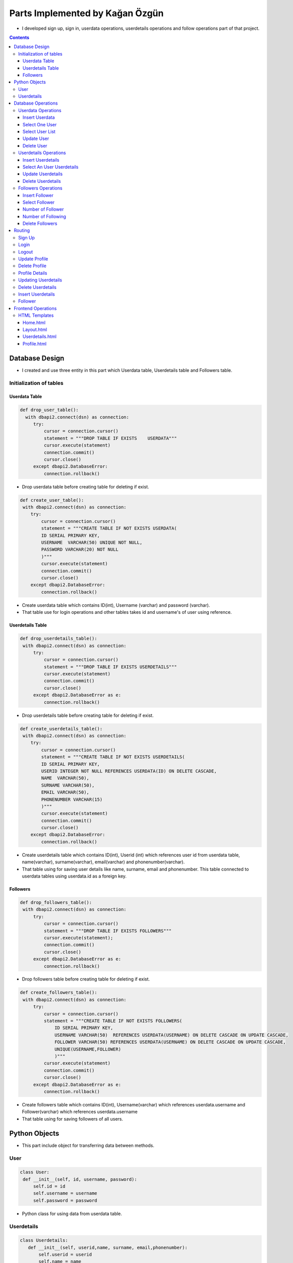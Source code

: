 ================================
Parts Implemented by Kağan Özgün
================================

* I developed sign up, sign in, userdata operations, userdetails operations and follow operations part of that project.

.. contents:: Contents
   :local:

***************
Database Design
***************
* I created and use three entity in this part which Userdata table, Userdetails table and Followers table.

Initialization of tables
========================

Userdata Table
--------------

.. code-block :: python

   def drop_user_table():
     with dbapi2.connect(dsn) as connection:
        try:
            cursor = connection.cursor()
            statement = """DROP TABLE IF EXISTS    USERDATA"""
            cursor.execute(statement)
            connection.commit()
            cursor.close()
        except dbapi2.DatabaseError:
            connection.rollback()

* Drop userdata table before creating table for deleting if exist.

.. code-block :: python


    def create_user_table():
     with dbapi2.connect(dsn) as connection:
        try:
            cursor = connection.cursor()
            statement = """CREATE TABLE IF NOT EXISTS USERDATA(
            ID SERIAL PRIMARY KEY,
            USERNAME  VARCHAR(50) UNIQUE NOT NULL,
            PASSWORD VARCHAR(20) NOT NULL
            )"""
            cursor.execute(statement)
            connection.commit()
            cursor.close()
        except dbapi2.DatabaseError:
            connection.rollback()

* Create userdata table which contains ID(int), Username (varchar) and password (varchar).

* That table use for login operations and other tables takes id and username's of user using reference.

Userdetails Table
-----------------
.. code-block :: python


   def drop_userdetails_table():
    with dbapi2.connect(dsn) as connection:
        try:
            cursor = connection.cursor()
            statement = """DROP TABLE IF EXISTS USERDETAILS"""
            cursor.execute(statement)
            connection.commit()
            cursor.close()
        except dbapi2.DatabaseError as e:
            connection.rollback()

* Drop userdetails table before creating table for deleting if exist.

.. code-block :: python

    def create_userdetails_table():
     with dbapi2.connect(dsn) as connection:
        try:
            cursor = connection.cursor()
            statement = """CREATE TABLE IF NOT EXISTS USERDETAILS(
            ID SERIAL PRIMARY KEY,
            USERID INTEGER NOT NULL REFERENCES USERDATA(ID) ON DELETE CASCADE,
            NAME  VARCHAR(50),
            SURNAME VARCHAR(50),
            EMAIL VARCHAR(50),
            PHONENUMBER VARCHAR(15)
            )"""
            cursor.execute(statement)
            connection.commit()
            cursor.close()
        except dbapi2.DatabaseError:
            connection.rollback()

* Create userdetails table which contains ID(int), Userid (int) which references user id from userdata table, name(varchar), surname(varchar), email(varchar) and phonenumber(varchar).

* That table using for saving user details like name, surname, email and phonenumber. This table connected to userdata tables using userdata.id as a foreign key.

Followers
---------
.. code-block :: python

   def drop_followers_table():
    with dbapi2.connect(dsn) as connection:
        try:
            cursor = connection.cursor()
            statement = """DROP TABLE IF EXISTS FOLLOWERS"""
            cursor.execute(statement);
            connection.commit()
            cursor.close()
        except dbapi2.DatabaseError as e:
            connection.rollback()

* Drop followers table before creating table for deleting if exist.

.. code-block :: python

   def create_followers_table():
    with dbapi2.connect(dsn) as connection:
        try:
            cursor = connection.cursor()
            statement = """CREATE TABLE IF NOT EXISTS FOLLOWERS(
                ID SERIAL PRIMARY KEY,
                USERNAME VARCHAR(50)  REFERENCES USERDATA(USERNAME) ON DELETE CASCADE ON UPDATE CASCADE,
                FOLLOWER VARCHAR(50) REFERENCES USERDATA(USERNAME) ON DELETE CASCADE ON UPDATE CASCADE,
                UNIQUE(USERNAME,FOLLOWER)
                )"""
            cursor.execute(statement)
            connection.commit()
            cursor.close()
        except dbapi2.DatabaseError as e:
            connection.rollback()

* Create followers table which contains ID(int), Username(varchar) which references userdata.username and Follower(varchar) which references userdata.username

* That table using for saving followers of all users.

**************
Python Objects
**************
* This part include object for transferring data between methods.

User
====

.. code-block :: python

   class User:
    def __init__(self, id, username, password):
        self.id = id
        self.username = username
        self.password = password

* Python class for using data from userdata table.

Userdetails
===========
.. code-block :: python

 class Userdetails:
    def __init__(self, userid,name, surname, email,phonenumber):
        self.userid = userid
        self.name = name
        self.surname = surname
        self.email = email
        self.phonenumber = phonenumber

* Python class for using userdetails table data.

*******************
Database Operations
*******************
* This part include database operation methods about Userdata, Userdetails and Followers table.

Userdata Operations
===================

Insert Userdata
---------------
.. code-block :: python

   def insert_user(user):
    with dbapi2.connect(dsn) as connection:
        try:
            cursor = connection.cursor()
            statement= """INSERT INTO USERDATA(USERNAME,PASSWORD) VALUES(%s,%s)"""
            cursor.execute(statement,(user.username,user.password))
            connection.commit()
            cursor.close()
        except dbapi2.DatabaseError as e:
            connection.rollback()

* This method using for adding new row to the Userdata table.

Select One User
---------------

.. code-block :: python

   def select_a_user_from_login(userid):
    """Get Userdata by user_id"""
    with dbapi2.connect(dsn) as connection:
        try:
            cursor = connection.cursor()
            query = """SELECT ID,USERNAME,PASSWORD FROM USERDATA WHERE ID = %d""" %userid
            cursor.execute(query)
            connection.commit()
            res = cursor.fetchone()
            return None if res is None else UserData(res[0], res[1], res[2])
        except dbapi2.DatabaseError as e:
            connection.rollback()

* This method use for taking one user username and password from Userdata table.

Select User List
----------------

.. code-block :: python

    def select_users_from_login():
    """" Get All Users """
    with dbapi2.connect(dsn) as connection:
        try:
            cursor = connection.cursor()
            query = """SELECT ID, USERNAME, PASSWORD FROM USERDATA"""
            cursor.execute(query)
            connection.commit()
            result = cursor.fetchall()
            users = []
            for res in result:
                users.append(UserData(res[0], res[1], res[2]))
            return users
        except dbapi2.DatabaseError as e:
            connection.rollback()

* Select_users_from_login method using for taking all users login data from Userdata table. Login operation use this method for checking the members of website.

Update User
-----------

.. code-block :: python

    def update_user_login(new_username,new_password,username):
     with dbapi2.connect(dsn) as connection:
        try:
            cursor = connection.cursor()
            query = """UPDATE USERDATA SET USERNAME = '%s' , PASSWORD = '%s' WHERE USERNAME = '%s'""" %(new_username,new_password,username)
            cursor.execute(query)
            connection.commit()
        except dbapi2.DatabaseError as e:
            connection.rollback()

* Update user method using for changing user login information.


Delete User
-----------

.. code-block :: python

   def delete_user_login(username,password):
    with dbapi2.connect(dsn) as connection:
        try:
            cursor = connection.cursor()
            query = """DELETE FROM USERDATA WHERE USERNAME = '%s' AND PASSWORD = '%s'""" %(username,password)
            cursor.execute(query)
            connection.commit()
        except dbapi2.DatabaseError as e:
            connection.rollback()

* Delete_user_login using for delete a user from database. This methods delete all of the tables and information about user.

Userdetails Operations
======================

Insert Userdetails
------------------

.. code-block :: python

   def insert_userdetails(userdetails):
    with dbapi2.connect(dsn) as connection:
        try:
            cursor = connection.cursor()
            query ="""INSERT INTO USERDETAILS(USERID,NAME,SURNAME,EMAIL,PHONENUMBER) VALUES(%s,%s,%s,%s,%s)"""
            cursor.execute(query,(userdetails.userid,userdetails.name,userdetails.surname,userdetails.email,userdetails.phonenumber))
            connection.commit()
        except dbapi2.DatabaseError as e:
            connection.rollback()

* Insert_userdetails method takes userdetails object and add this object to the Userdetails table.

Select An User Userdetails
--------------------------

.. code-block :: python

   def select_an_user_userdetails(username):
       with dbapi2.connect(dsn) as connection:
        try:
             cursor = connection.cursor()
             query = """SELECT * FROM USERDETAILS INNER JOIN USERDATA on USERDATA.ID = USERDETAILS.USERID WHERE USERNAME = '%s' """ %(username)
             cursor.execute(query)
             connection.commit()
             return cursor
        except dbapi2.DatabaseError as e:
             connection.rollback()

* Select_an_user_userdetails takes an user name, surname, email, phone number information from database using username of the user.

Update Userdetails
------------------

.. code-block :: python

  def update_myuserdetail(name,surname,email,phonenumber):
    with dbapi2.connect(dsn) as connection:
        try:
             cursor = connection.cursor()
             query = """UPDATE USERDETAILS SET  NAME = '%s', SURNAME = '%s', EMAIL = '%s', PHONENUMBER = '%s' WHERE USERID = '%s' """%(name,surname,email,phonenumber,current_user.id)
             cursor.execute(query)
             connection.commit()
             return cursor
        except dbapi2.DatabaseError as e:
             connection.rollback()

* Update_myuserdetails methods using for updating an user's name, surname, email and phone number. Method take name, surname, email, phonenumber.

Delete Userdetails
------------------

.. code-block :: python

   def delete_userdetails():
    with dbapi2.connect(dsn) as connection:
        try:
            cursor = connection.cursor()
            query = """DELETE FROM USERDETAILS WHERE (USERID = %s)""" %(current_user.id)
            cursor.execute(query)
            connection.commit()
        except dbapi2.DatabaseError as e:
            connection.rollback()

* This method delete all of the information of the user by users id.

Followers Operations
====================

Insert Follower
---------------

.. code-block :: python

   def insert_follower(username,f_username):
    with dbapi2.connect(dsn) as connection:
        try:
            cursor = connection.cursor()
            query ="""INSERT INTO FOLLOWERS(USERNAME,FOLLOWER) VALUES(%s,%s)"""
            cursor.execute(query,(username,f_username))
            connection.commit()
        except dbapi2.DatabaseError as e:
            connection.rollback()

* Insert_follower method add username of follower and user name of following to Followers table.

Select Follower
---------------

.. code-block :: python

   def check_follower(username,f_username):
    with dbapi2.connect(dsn) as connection:
        try:
            cursor = connection.cursor()
            query ="""SELECT USERNAME FROM FOLLOWERS WHERE (USERNAME = %s AND FOLLOWER = %s)"""
            cursor.execute(query,(username,f_username))
            connection.commit()
            return cursor
        except dbapi2.DatabaseError as e:
            connection.rollback()

* Check_follower method check following situation of two account using both account username.

Number of Follower
------------------

.. code-block :: python

    def number_of_follower(name):
    with dbapi2.connect(dsn) as connection:
        try:
            cursor = connection.cursor()
            query = """SELECT COUNT(FOLLOWER) FROM FOLLOWERS WHERE (FOLLOWER = '%s')""" %(name)
            cursor.execute(query)
            connection.commit()
            return cursor
        except dbapi2.DatabaseError as e:
            connection.rollback()

* Number of follower method count followers using username of an user. Methods count number of rows in follower column.

Number of Following
-------------------

.. code-block :: python

   def number_of_following(name):
     with dbapi2.connect(dsn) as connection:
        try:
            cursor = connection.cursor()
            query = """SELECT COUNT(USERNAME) FROM FOLLOWERS WHERE (USERNAME = '%s')""" %(name)
            cursor.execute(query)
            connection.commit()
            return cursor
        except dbapi2.DatabaseError as e:
            connection.rollback()

* Number of following method take username and count number of rows which have this username in username column of Followers table.

Delete Followers
----------------

.. code-block :: python

   def delete_follower(name,f_name):
    with dbapi2.connect(dsn) as connection:
        try:
            cursor = connection.cursor()
            query = """DELETE FROM FOLLOWERS WHERE (USERNAME = %s
             AND FOLLOWER = %s)"""
            cursor.execute(query,(name,f_name))
            connection.commit()
        except dbapi2.DatabaseError as e:
            connection.rollback()

* Delete follower method delete follower from table is user unfollow the other user.




*******
Routing
*******

* This part include methods in server.py which using for sending and getting data between back-end, front-end parts of project.

Sign Up
=======

.. code-block :: python

   @app.route('/signup', methods=['POST'])
   def signup():
    username = request.form['reg_username']
    password = request.form['reg_password']
    insert_user_login(username, password)
    return redirect(url_for('login'))

* Sign up method takes input from homepage.html and add new account to database using this input.

Login
=====

.. code-block :: python

   @app.route('/', methods=['GET','POST'])
   def login():
    form=LoginForm(request.form)
    if request.method == 'POST' and form.validate():
        username = form.username.data
        user = get_user(username)
        #user_list = select_users_from_login()
        if user is not None:
            password = form.password.data
            if(password == user.password):
                login_user(user)
                return redirect(url_for('timeline_page'))

    return render_template('home.html',form=form)

* Login method takes input from login page and select user using this input. If user in database method render timeline page and send user login information but if user is not in database method render home page for getting sign in information from user again.



Logout
======

.. code-block :: python

   @app.route('/logout')
   @login_required
   def logout_page():
    logout_user()
    return redirect(url_for('login'))

* Logout method use logout_user() method from flask_login.

Update Profile
==============

.. code-block :: python

   @app.route('/update-profile', methods=['POST'])
   @login_required
   def update_profile():
      form = LoginForm(request.form)
      username = request.form['new_username']
      password = request.form['new_password']
      update_user_login(username, password, current_user.username)
      logout_user()
      return render_template('home.html', form = form)


* Update Profile method takes input from update profile modal and update user information using that information. Old username taking using flask_login module.

* After updating logout operation work and homepage rendered for login with new data.

Delete Profile
==============

.. code-block :: python

   @app.route('/delete-profile', methods=['POST'])
   @login_required
   def delete_profile():
    form=LoginForm(request.form)
    password = request.form['password']
    delete_user_login(current_user.username, password)
    return render_template('home.html',form = form)

* Delete profile operations take password of current user from delete profile modal in layout.html. If password is match delete the users data from all of tables and finally delete the userdata row.


Profile Details
===============

.. code-block :: python

   @app.route('/profiledetails')
   def profiledetails():
        userdetails = select_an_user_userdetails(current_user.username).fetchone()
        check = userdetails
        if(check):
            name =userdetails[2]
            surname = userdetails[3]
            mail = userdetails[4]
            phone = userdetails[5]
        else:
            name =None
            surname = None
            mail = None
            phone = None
        return render_template("profiledetails.html",name = name,surname = surname, mail = mail, phone = phone, users = current_user)

* Profiledetails method select current user data from Userdetails table and render profiledetails.html and send userdetails to profiledetails.html page.

Updating Userdetails
====================

.. code-block :: python

   @app.route('/update_userdetails',methods=['GET','POST'])
 def update_userdetails():
    type = request.form['form_type']
    list = []
    list = select_an_user_userdetails(current_user.username).fetchone()
    name = ""
    surname = ""
    email = ""
    phonenum = ""
    if(type == "1"):
        name = request.form['update_name']
        surname = list[3]
        email = list[4]
        phonenum = list[5]

    elif(type == "2"):
        surname = request.form['update_surname']
        name = list[2];
        email = list[4]
        phonenum = list[5]

    elif(type == "3"):
        email = request.form['update_email']
        name = list[2];
        surname = list[3]
        phonenum = list[5]

    elif(type == "4"):
        phonenum = request.form['update_phone']
        name = list[2];
        surname = list[3]
        email = list[4]
    else:
        name = list[2];
        surname = list[3]
        email = list[4]
        phonenum = list[5]

    update_myuserdetail(name,surname,email,phonenum)
    return redirect(url_for('profiledetails'))

* Update userdetails method using for rendering profiledetails and updating userdetails with input from userdetails.html. User can update one column or multiple column in userdetails table. If else conditions control the user input and send inputs to update_myuserdetails method.


Delete Userdetails
==================

.. code-block :: python

  @app.route('/deleteuserdetails',methods=['GET','POST'])
  def delete_user_details():
    password = request.form['password']
    delete_userdetails()
    return redirect(url_for('timeline_page'))

* Delete userdetails method takes user password from userdetails.html and delete all of the userdetails from table.

Insert Userdetails
==================

.. code-block :: python

   @app.route('/insert_details',methods=['GET','POST'])
   def insert_details():
    name = request.form['name']
    surname = request.form['surname']
    email = request.form['email']
    phonenum = request.form['phonenum']
    userx = Userdetails(current_user.id,name,surname,email,phonenum)
    insert_userdetails(userx)
    return redirect(url_for('profiledetails'))

* Insert details method takes input from userdetails.html and send data to database insert method of userdetails table and render userdetails.html again.


Follower
========

.. code-block :: python

   @app.route('/follow/<string:followusername>')
   def follow(followusername):
    if(check_follower(current_user.username,followusername).fetchone()):
       delete_follower(current_user.username,followusername)
    else:
       insert_follower(current_user.username,followusername)

    user = get_user(followusername)

    return render_template("timeline_search.html", posts=list(select_posts(user.id)), likes = list(select_user_likes(current_user.id)),owner_user = user
                           ,isfollower = check_follower(current_user.username,followusername).fetchone(),
                           follower_number = number_of_follower(user.username).fetchone()[0]
                           ,following_number = number_of_following(user.username).fetchone()[0])

* Follow method using for getting reaction of follow and unfollow button. If user follow another add this information to the followers table and send situation of following for rendering follower and following number.


*******************
Frontend Operations
*******************

* Frontend operations include html file about user interface of operations.

HTML Templates
==============

Home.html
---------

.. code-block :: html

   <div id="signin_modal" class="modal fade" role="dialog">
     <div class="modal-dialog modal-sm">

       <!-- Modal content-->
       <div class="modal-content">
         <div class="modal-header">
           <button type="button" class="close" data-dismiss="modal">&times;</button>
           <h4 class="modal-title">Sign In</h4>
         </div>
         <div class="modal-body">
           <div class="login-form-1">
         <form id="login-form" class="text-left" method="post" action="/">
               {{ form.csrf_token }}
            <div class="login-form-main-message"></div>
            <div class="main-login-form">
               <div class="login-group">
                  <div class="form-group">
                     <label for="lg_username" class="sr-only">Username</label>
                               {{ form.username(autofocus=True,
                              id='lg-username',
                              placeholder='Username') }}

                  </div>
                  <div class="form-group">
                     <label for="lg_password" class="sr-only">Password</label>
                           {{ form.password(id='lg-password', class='form-control',
                              placeholder='Password') }}

                  </div>
               </div>
            </div>
         </form>
      </div>
         </div>
         <div class="modal-footer">
           <button type="submit" value="Send" class="btn btn-default" form="login-form">Sign In</button>
         </div>
       </div>
     </div>
   </div>

* Home.html has two modal for sign up and sign in operation this part for sign in operation. This modal takes input from user and send input to login method in server.py.


.. code-block :: html

      <div id="signup_modal" class="modal fade" role="dialog">
       <div class="modal-dialog modal-sm">

       <!-- Modal content-->
       <div class="modal-content">
         <div class="modal-header">
           <button type="button" class="close" data-dismiss="modal">&times;</button>
           <h4 class="modal-title">Sign Up</h4>
         </div>
         <div class="modal-body">
            <div class="login-form-1">
         <form id="register-form" class="text-left" method="post" action="/signup">
            <div class="login-form-main-message"></div>
            <div class="main-login-form">
               <div class="login-group">
                  <div class="form-group">
                     <label for="reg_username" class="sr-only">Email address</label>
                     <input type="text" class="form-control" id="reg_username" name="reg_username" placeholder="username">
                  </div>
                  <div class="form-group">
                     <label for="reg_password" class="sr-only">Password</label>
                     <input type="password" class="form-control" id="reg_password" name="reg_password" placeholder="password">
                  </div>

               </div>
            </div>
         </form>
      </div>
         </div>
         <div class="modal-footer">
           <button type="submit" class="btn btn-success" value="Send" form="register-form">Sign Up</button>
         </div>
       </div>
     </div>
   </div>

* This part  of Home.html is using for Sign up modal. Modal takes sign up inputs from user and send input to server.py for adding new user to database.

Layout.html
-----------

.. code-block :: html

   <!------------ Profile dropdown ------------>
         <ul class="nav navbar-nav navbar-right">
            <li class="dropdown">
               <a href="#" class="dropdown-toggle" data-toggle="dropdown" role="button" aria-haspopup="true" aria-expanded="false">
               <img alt="ProfilePic" src="{{ url_for('static', filename='images/logo/logo_vector.svg') }}"
               width = "50px">Profile<span class="caret"></span></a>
                        <ul class="dropdown-menu">

                           <center><li class="modal_button">  <button type="button" class="btn btn-info " data-toggle="modal" data-target="#update_profile_modal">Update Profile </button>  </li></center>
                           <li role="separator" class="divider"></li>
                           <center><li class ="modal_buton">  <button type="button" class="btn btn-danger " data-toggle="modal" data-target="#delete_profile_modal">Delete Profile </button>  </li></center>
                           <li role="separator" class="divider"></li>
                           <li><a href="{{url_for('profiledetails')}}"><button type="button" class="btn btn-success center-block">Profile Details</button></a></li>

                        <li role="separator" class="divider"></li>
                                <li><a href="{{url_for('suggestion_page')}}"><button type="button" class="btn btn-warning">Suggestions
                                </button></a></li>
                                <li role="separator" class="divider"></li>
                           <li><a href="{{url_for('logout_page')}}"><button type="button" class="btn btn-danger">Logout</button></a></li>
                           <li role="separator" class="divider"></li>
                           <li><a href="#">Separated link</a></li>
                         </ul>
            </li>
            </ul>
            <!------------ Profile dropdown ------------>

* Layout.html file is template for rendering navigation bar of the timeline. Update Profile, Delete Profile, Profile Details and Logout buttons added Profile dropdown list for redirecting relevant html pages or modals.

.. code-block :: python


   <div id="update_profile_modal" class="modal fade" role="dialog">
     <div class="modal-dialog modal-sm">

       <!-- Modal content-->
       <div class="modal-content">
         <div class="modal-header">
           <button type="button" class="close" data-dismiss="modal">&times;</button>
           <h4 class="modal-title">Update Profile</h4>
         </div>
         <div class="modal-body">
           <div class="login-form-1">
            <form id="update-profile" class="text-left" method="post" action="/update-profile">
               <div class="login-form-main-message"></div>
            <div class="main-login-form">
               <div class="login-group">
                  <div class="form-group">
                     New Username
                     <label for="lg_username" class="sr-only">New Username</label>
                     <input type="text" class="form-control" id="new_username" name="new_username" placeholder=" new username">
                  </div>
                  <div class="form-group">
                     New Password
                     <label for="lg_password" class="sr-only"> New Password</label>
                     <input type="password" class="form-control" id="new_password" name="new_password" placeholder="new password">
                  </div>
               </div>
            </div>
         </form>
      </div>
         </div>
         <div class="modal-footer">
           <button type="submit" value="Send" class="btn btn-default" form="update-profile">Update</button>
         </div>
       </div>

     </div>
   </div>


* This part of Layout.html for update profile modal. Modal takes new username, new password and send this input to update_profile method in server.py.

.. code-block :: python



   <div id="delete_profile_modal" class="modal fade" role="dialog">
     <div class="modal-dialog modal-sm">

       <!-- Modal content-->
       <div class="modal-content">
         <div class="modal-header">
           <button type="button" class="close" data-dismiss="modal">&times;</button>
           <h4 class="modal-title">Delete Profile</h4>
         </div>
         <div class="modal-body">
           <div class="login-form-1">
         <form id="delete-profile" class="text-left" method="post" action="/delete-profile">
            <div class="login-form-main-message"></div>
            <div class="main-login-form">
               <div class="login-group">
                  Enter Your Password
                  <div class="form-group">
                     <label for="password" class="sr-only">Password</label>
                     <input type="password" class="form-control" id="password" name="password" placeholder="password">
                  </div>
               </div>
            </div>
         </form>
      </div>
         </div>
         <div class="modal-footer">
           <button type="submit" value="Send" class="btn btn-default" form="delete-profile">Delete</button>
         </div>
       </div>

     </div>
   </div>


* This part of Layout.html for delete profile modal. Modal takes password and send this input to delete_profile method in server.py.

Userdetails.html
----------------

.. code-block :: html

   {%if name == None%}
   {%if surname == None%}
      {%if mail == None%}
         {%if phone == None%}

      <h2>Add User Details</h2>
      <div class="table-responsive">
      <form action = "/insert_details" method = "POST">
      <table class="table">
            <tbody>
                  <tr class="success">
                  <td>Username</td>
               <td></td>
                  <td>{{current_user.username}}</td>
                  </tr>
                  <tr class="info">
                  <td>Name</td>
               <td></td>
                  <td><input type = "text" name = "name" /></td>
                  </tr>
                  <tr class="info">
                  <td>Surname</td>
               <td></td>
                  <td><input type = "text" name = "surname" /></td>
                  </tr>
                  <tr class="info">
                  <td>E-mail</td>
               <td></td>
                  <td><input type = "text" name = "email" /></td>
                  </tr>
                  <tr class = info>
                  <td>Phone Number</td>
               <td></td>
                  <td><input type = "text" name = "phonenum" /></td>
                  </tr>
                  <tr class = info>
                  <td></td>
               <td></td>
                  <td><button type="submit" value = "Add" class="btn btn-danger">Add</button></td>
                  </tr>
             </tbody>
       </table>
            </form>
    </div>

         {%endif%}
      {%endif%}
   {%endif%}


* This part of  userdetails.html using for rendering add userdetails part of page and get input and send that input to inser_useretails method. If else conditions check is all of the useredetails are empty or not.


.. code-block :: html

    {%else%}

     <h2>User Details</h2>
     <div class="table-responsive">
     <table class="table">
       <tbody>
         <tr class="success">
           <td>Username</td>
           <td colspan="2">{{current_user.username}}</td>
         </tr>
         <tr class="info">
           <td>Name</td>
           <td>{{name}}</td>
           <td><button type="button" class="btn-lg btn-info " data-toggle="modal" data-target="#update_name">Update       </button></td>
         </tr>
         <tr class="info">
           <td>Surname</td>
           <td>{{surname}}</td>
           <td><button type="button" class="btn-lg btn-info " data-toggle="modal" data-target="#update_surname">Update </button></td>
         </tr>
         <tr class="info">
           <td>E-mail</td>
           <td>{{mail}}</td>
           <td><button type="button" class="btn-lg btn-info " data-toggle="modal" data-target="#update_email">Update </button></td>
         </tr>
         <tr class = info>
           <td>Phone Number</td>
           <td>{{phone}}</td>
           <td><button type="button" class="btn-lg btn-info " data-toggle="modal" data-target="#update_phone">Update </button></td>
         </tr>
       </tbody>
     </table>
     </div>
     <form action = "/gototimeline" method = "POST">
      <button type="submit" value = "Go to Timeline" class="btn btn-success">Go to Timeline</button>
      </form>
   </br>
   <form action = "/deleteuserdetails" method = "POST">
      <button type="button" class="btn-lg btn-danger" data-toggle="modal" data-target="#delete_details">Delete Userdetails</button>
      </form>
   {%endif%}

* That part of Userdetails.html using for rendering update userdetails and getting input for deleting userdetails and updating user details. Input are taken with modal for each data. If one of the userdetails is in the database for current user, updatedetails part of page is rendering.


Profile.html
------------

.. code-block :: html

   {%if current_user.id != owner_user.id%}
     {%set var = isfollower%}
     {%if var%}
   <a href="{{url_for('follow',followusername = owner_user.username)}}">
   <button type="button" class="btn btn-danger btn-sm">Unfollow</button>
   </a>

     {%else%}
   <a href="{{url_for('follow',followusername = owner_user.username)}}">
   <button type="button" class="btn btn-success btn-sm">Follow</button>
   </a>
     {%endif%}
   {%endif%}

* That part of profile.html using for rendering follow and unfollow button. If current user is not follow searched user follow button is rendering with green color and if current user click follow button hmtl send data to follow method in server.py and follow information adding to Followers table. If current user already follow searched user unfollow button is rendering with red color and user click unfollow button html send that data to follow method and follow row deleted from Followers table.
* If user in its own timeline follow and unfollow buttons are not rendering for preventing follow user itself.

.. code-block :: html


   Followers</a>  <span class="badge">   {{follower_number}}</span>
   </br>
   <a href = "#">
   <i class="glyphicon glyphicon-headphones"></i>
   Following</a> <span class="badge">   {{following_number}}</span>
   </br>

* That part of profile.html put follower and following number of user. Follow method in server.py send number of following and number of follower her for rendering number.


